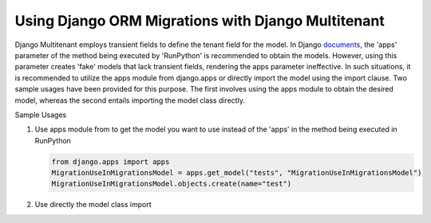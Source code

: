 Using Django ORM Migrations with Django Multitenant
====================================================

Django Multitenant employs transient fields to define the tenant field for the model. 
In Django `documents <https://docs.djangoproject.com/en/4.1/ref/migration-operations/#runpython>`_, the 'apps' parameter of the method being executed by 'RunPython' is recommended to obtain the models. 
However, using this parameter creates 'fake' models that lack transient fields, rendering the apps parameter ineffective. 
In such situations, it is recommended to utilize the apps module from django.apps or directly import the model using the import clause. 
Two sample usages have been provided for this purpose. 
The first involves using the apps module to obtain the desired model, whereas the second entails importing the model class directly.

Sample Usages 

1. Use apps module from  to get the model you want to use instead of the 'apps' in the method being executed in RunPython

   .. code:: python

        from django.apps import apps  
        MigrationUseInMigrationsModel = apps.get_model("tests", "MigrationUseInMigrationsModel")
        MigrationUseInMigrationsModel.objects.create(name="test")

2. Use directly the model class import 
   
   .. code:: python
      from .models import  MigrationUseInMigrationsModel 
      MigrationUseInMigrationsModel.objects.create(name="test")